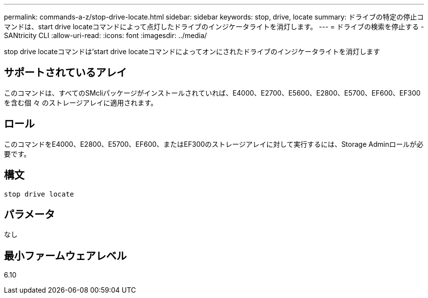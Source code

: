 ---
permalink: commands-a-z/stop-drive-locate.html 
sidebar: sidebar 
keywords: stop, drive, locate 
summary: ドライブの特定の停止コマンドは、start drive locateコマンドによって点灯したドライブのインジケータライトを消灯します。 
---
= ドライブの検索を停止する - SANtricity CLI
:allow-uri-read: 
:icons: font
:imagesdir: ../media/


[role="lead"]
stop drive locateコマンドは'start drive locateコマンドによってオンにされたドライブのインジケータライトを消灯します



== サポートされているアレイ

このコマンドは、すべてのSMcliパッケージがインストールされていれば、E4000、E2700、E5600、E2800、E5700、EF600、EF300を含む個 々 のストレージアレイに適用されます。



== ロール

このコマンドをE4000、E2800、E5700、EF600、またはEF300のストレージアレイに対して実行するには、Storage Adminロールが必要です。



== 構文

[source, cli]
----
stop drive locate
----


== パラメータ

なし



== 最小ファームウェアレベル

6.10
